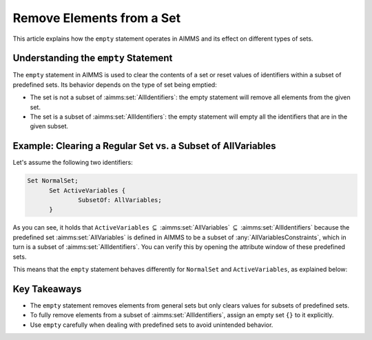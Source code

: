 Remove Elements from a Set
==========================

.. meta::
  :description: Understanding the behavior of the empty statement in AIMMS.
  :keywords: AIMMS, set, empty statement, remove elements, clear values


This article explains how the ``empty`` statement operates in AIMMS and its effect on different types of sets.

Understanding the ``empty`` Statement
---------------------------------------

The ``empty`` statement in AIMMS is used to clear the contents of a set or reset values of identifiers within a subset of predefined sets. 
Its behavior depends on the type of set being emptied:

* The set is not a subset of :aimms:set:`AllIdentifiers`: the empty statement will remove all elements from the given set.
* The set is a subset of :aimms:set:`AllIdentifiers`: the empty statement will empty all the identifiers that are in the given subset.

Example: Clearing a Regular Set vs. a Subset of AllVariables 
----------------------------------------------------------------

Let's assume the following two identifiers:

.. code-block:: aimms

  Set NormalSet;
	Set ActiveVariables {
		SubsetOf: AllVariables;
	}


As you can see, it holds that ``ActiveVariables`` :math:`\subseteq` :aimms:set:`AllVariables` :math:`\subseteq` :aimms:set:`AllIdentifiers` because the predefined 
set :aimms:set:`AllVariables` is defined in AIMMS to be a subset of :any:`AllVariablesConstraints`, which in turn is a subset of :aimms:set:`AllIdentifiers`. 
You can verify this by opening the attribute window of these predefined sets.

This means that the ``empty`` statement behaves differently for ``NormalSet`` and ``ActiveVariables``, as explained below:

.. code-block:: aimms
  :lineos:

  !This will remove all elements from the set NormalSet 
  empty NormalSet ; 
  
  !This will clear the values of all variables in the subset ActiveVariables
  !After the empty statement, the set itself will still contain elements!
  empty ActiveVariables ;
  
  !This will actually remove all elements from the set ActiveVariables 
  ActiveVariables := {} ; 
 
Key Takeaways
--------------

- The ``empty`` statement removes elements from general sets but only clears values for subsets of predefined sets.

- To fully remove elements from a subset of :aimms:set:`AllIdentifiers`, assign an empty set ``{}`` to it explicitly.

- Use ``empty`` carefully when dealing with predefined sets to avoid unintended behavior.
